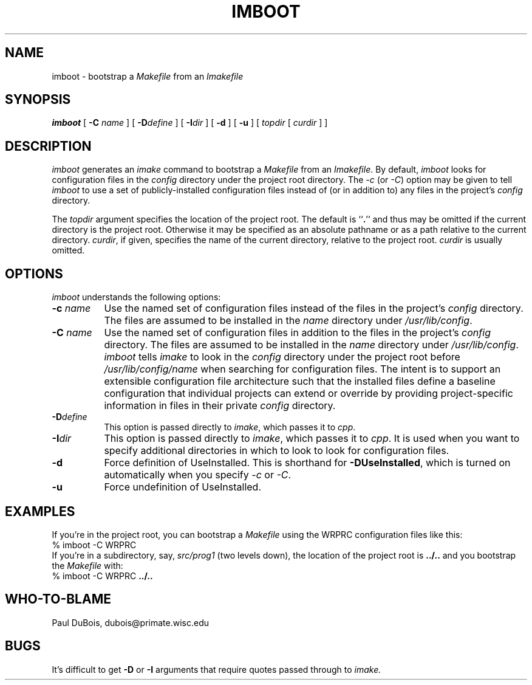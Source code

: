 .TH IMBOOT 1
.\"
.SH NAME
imboot \- bootstrap a
.I Makefile
from an
.I Imakefile
.\"
.SH SYNOPSIS
.B imboot
[
.B \-C
.I name
] [
.BI \-D define
] [
.BI \-I dir
] [
.B \-d
] [
.B \-u
] [
.I topdir
[
.I curdir
] ]
.\"
.SH DESCRIPTION
.I imboot
generates an
.I imake
command to bootstrap a
.I Makefile
from an
.IR Imakefile .
By default,
.I imboot
looks for configuration files in the
.I config
directory under the project root directory.
The
.I \-c
(or
.IR \-C )
option may be given to tell
.I imboot
to
use a set of publicly-installed configuration files
instead of (or in addition to) any files in the project's
.I config
directory.
.PP
The
.I topdir
argument specifies the location of the project root.
The default is
``\fB.\fP''
and thus may be omitted if the current directory is the project root.
Otherwise it may be specified as an absolute pathname or as a path relative
to the current directory.
.IR curdir ,
if given, specifies the name of the current directory, relative to the project
root.
.I curdir
is usually omitted.
.\"
.SH OPTIONS
.I imboot
understands the following options:
.TP 8
.B "\-c \fIname\fP
Use the named set of configuration files instead of the
files in the project's
.I config
directory.
The files are assumed to be installed in the
.I name
directory under
.IR /usr/lib/config .
.TP 8
.B "\-C \fIname\fP
Use the named set of configuration files in addition
to the files in the project's
.I config
directory.
The files are assumed to be installed in the
.I name
directory under
.IR /usr/lib/config .
.I imboot
tells
.I imake
to look in the
.I config
directory under the project root before
.I /usr/lib/config/name
when searching for configuration files.
The intent is to support an extensible configuration file architecture such
that the installed files define a baseline configuration that individual
projects can extend or override by providing project-specific information
in files in their private
.I config
directory.
.TP 8
.BI \-D define
This option is passed directly to
.IR imake ,
which passes it to
.IR cpp .
.TP 8
.BI \-I dir
This option is passed directly to
.IR imake ,
which passes it to
.IR cpp .
It is used when you want to specify additional directories in which to look
to look for configuration files.
.TP 8
.B \-d
Force definition of UseInstalled.
This is shorthand for
.BR \-DUseInstalled ,
which is turned on automatically when you specify
.I \-c
or
.IR \-C .
.TP 8
.B \-u
Force undefinition of UseInstalled.
.\"
.SH EXAMPLES
If you're in the project root, you can bootstrap a
.I Makefile
using the WRPRC configuration files like this:
.sp .5v
.nf
	% imboot \-C WRPRC
.fi
.sp .5v
If you're in a subdirectory, say,
.IR src/prog1
(two levels down), the location of the project root is
.B ../..
and you bootstrap the
.I Makefile
with:
.sp .5v
.nf
	% imboot \-C WRPRC \fB../..\fR
.fi
.\"
.SH "WHO-TO-BLAME"
Paul DuBois, dubois@primate.wisc.edu
.\"
.SH "BUGS"
It's difficult to get
.B \-D
or
.B \-I
arguments that require quotes passed through to
.IR imake.

